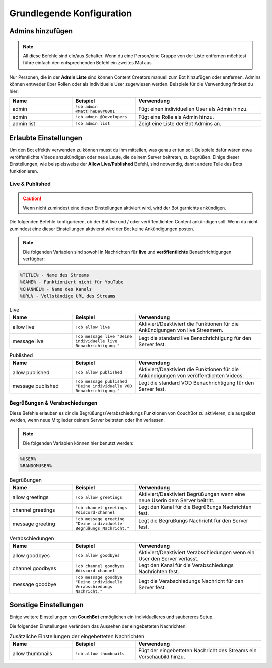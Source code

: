 .. _basicconfig:

===================
Grundlegende Konfiguration
===================

-------------
Admins hinzufügen
-------------

.. note:: All diese Befehle sind ein/aus Schalter. Wenn du eine Person/eine Gruppe von der Liste entfernen möchtest führe einfach den entsprechenden Befehl ein zweites Mal aus.

Nur Personen, die in der **Admin Liste** sind können Content Creators manuell zum Bot hinzufügen oder entfernen. Admins können entweder über Rollen oder als individuelle User zugewiesen werden. Beispiele für die Verwendung findest du hier:

.. list-table::
   :widths: 25 25 50
   :header-rows: 1

   * - Name
     - Beispiel
     - Verwendung
   * - admin
     - ``!cb admin @MattTheDev#0001``
     - Fügt einen individuellen User als Admin hinzu.
   * - admin
     - ``!cb admin @Developers``
     - Fügt eine Rolle als Admin hinzu.
   * - admin list
     - ``!cb admin list``
     - Zeigt eine Liste der Bot Admins an.

----------------
Erlaubte Einstellungen
----------------

Um den Bot effektiv verwenden zu können musst du ihm mitteilen, was genau er tun soll. Beispiele dafür wären etwa veröffentlichte Videos anzukündigen oder neue Leute, die deinem Server beitreten, zu begrüßen. Einige dieser Einstellungen, wie beispielsweise der **Allow Live/Published** Befehl, sind notwendig, damit andere Teile des Bots funktionieren.

~~~~~~~~~~~~~~~~
Live & Published
~~~~~~~~~~~~~~~~

.. Caution:: Wenn nicht zumindest eine dieser Einstellungen aktiviert wird, wird der Bot garnichts ankündigen.

Die folgenden Befehle konfigurieren, ob der Bot live und / oder veröffentlichten Content ankündigen soll. Wenn du nicht zumindest eine dieser Einstellungen aktivierst wird der Bot keine Ankündigungen posten.

.. note:: Die folgenden Variablen sind sowohl in Nachrichten für **live** und **veröffentlichte** Benachrichtigungen verfügbar:
.. code-block:: none

    %TITLE% - Name des Streams
    %GAME% - Funktioniert nicht für YouTube
    %CHANNEL% - Name des Kanals
    %URL% - Vollständige URL des Streams

.. list-table:: Live
   :widths: 25 25 50
   :header-rows: 1

   * - Name
     - Beispiel
     - Verwendung
   * - allow live
     - ``!cb allow live``
     - Aktiviert/Deaktiviert die Funktionen für die Ankündigungen von live Streamern.
   * - message live
     - ``!cb message live "Deine individuelle live Benachrichtigung."``
     - Legt die standard live Benachrichtigung für den Server fest.

.. list-table:: Published
   :widths: 25 25 50
   :header-rows: 1

   * - Name
     - Beispiel
     - Verwendung
   * - allow published
     - ``!cb allow published``
     - Aktiviert/Deaktiviert die Funktionen für die Ankündigungen von veröffentlichten Videos.
   * - message published
     - ``!cb message published "Deine individuelle VOD Benachrichtigung."``
     - Legt die standard VOD Benachrichtigung für den Server fest.

~~~~~~~~~~~~~~~~~~~~
Begrüßungen & Verabschiedungen
~~~~~~~~~~~~~~~~~~~~

Diese Befehle erlauben es dir die Begrüßungs/Verabschiedungs Funktionen von CouchBot zu aktivieren, die ausgelöst werden, wenn neue Mitglieder deinem Server beitreten oder ihn verlassen.

.. note:: Die folgenden Variablen können hier benutzt werden:
.. code-block:: none

    %USER%
    %RANDOMUSER%

.. list-table:: Begrüßungen
   :widths: 25 25 50
   :header-rows: 1

   * - Name
     - Beispiel
     - Verwendung
   * - allow greetings
     - ``!cb allow greetings``
     - Aktiviert/Deaktiviert Begrüßungen wenn eine neue Userin dem Server beitritt.
   * - channel greetings
     - ``!cb channel greetings #discord-channel``
     - Legt den Kanal für die Begrüßungs Nachrichten fest.
   * - message greeting
     - ``!cb message greeting "Deine individuelle Begrüßungs Nachricht."``
     - Legt die Begrüßungs Nachricht für den Server fest.

.. list-table:: Verabschiedungen
   :widths: 25 25 50
   :header-rows: 1

   * - Name
     - Beispiel
     - Verwendung
   * - allow goodbyes
     - ``!cb allow goodbyes``
     - Aktiviert/Deaktiviert Verabschiedungen wenn ein User den Server verlässt.
   * - channel goodbyes
     - ``!cb channel goodbyes #discord-channel``
     - Legt den Kanal für die Verabschiedungs Nachrichten fest.
   * - message goodbye
     - ``!cb message goodbye "Deine individuelle Verabschiedungs Nachricht."``
     - Legt die Verabschiedungs Nachricht für den Server fest.

----------------------
Sonstige Einstellungen
----------------------

Einige weitere Einstellungen von **CouchBot** ermöglichen ein individuelleres und saubereres Setup.

Die folgenden Einstellungen verändern das Aussehen der eingebetteten Nachrichten:

.. list-table:: Zusätzliche Einstellungen der eingebetteten Nachrichten 
   :widths: 25 25 50
   :header-rows: 1

   * - Name
     - Beispiel
     - Verwendung
   * - allow thumbnails
     - ``!cb allow thumbnails``
     - Fügt der eingebetteten Nachricht des Streams ein Vorschaubild hinzu.
